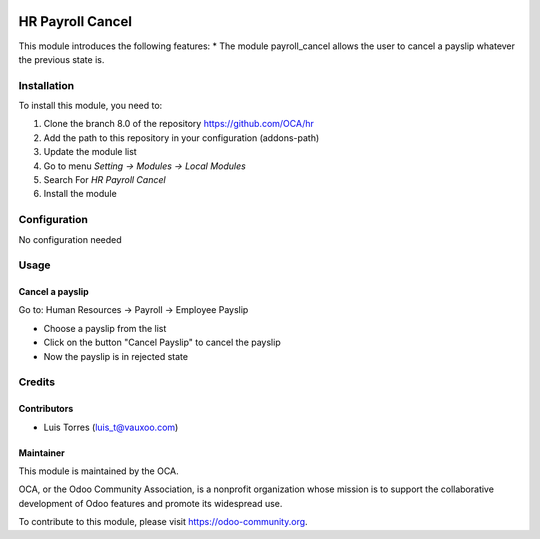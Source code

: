 .. image:: https://img.shields.io/badge/licence-AGPL--3-blue.svg
   :target: http://www.gnu.org/licenses/agpl-3.0-standalone.html
   :alt: License: AGPL-3

====================
HR Payroll Cancel
====================

This module introduces the following features:
* The module payroll_cancel allows the user to cancel a payslip whatever \
the previous state is.

Installation
============

To install this module, you need to:

1.  Clone the branch 8.0 of the repository https://github.com/OCA/hr
2.  Add the path to this repository in your configuration (addons-path)
3.  Update the module list
4.  Go to menu *Setting -> Modules -> Local Modules*
5.  Search For *HR Payroll Cancel*
6.  Install the module

Configuration
=============

No configuration needed

Usage
=====

Cancel a payslip
----------------
Go to: Human Resources -> Payroll -> Employee Payslip

- Choose a payslip from the list
- Click on the button "Cancel Payslip" to cancel the payslip
- Now the payslip is in rejected state

Credits
=======

Contributors
------------
* Luis Torres (luis_t@vauxoo.com)

Maintainer
----------

.. image:: https://odoo-community.org/logo.png
   :alt: Odoo Community Association
   :target: https://odoo-community.org

This module is maintained by the OCA.

OCA, or the Odoo Community Association, is a nonprofit organization whose
mission is to support the collaborative development of Odoo features and
promote its widespread use.

To contribute to this module, please visit https://odoo-community.org.